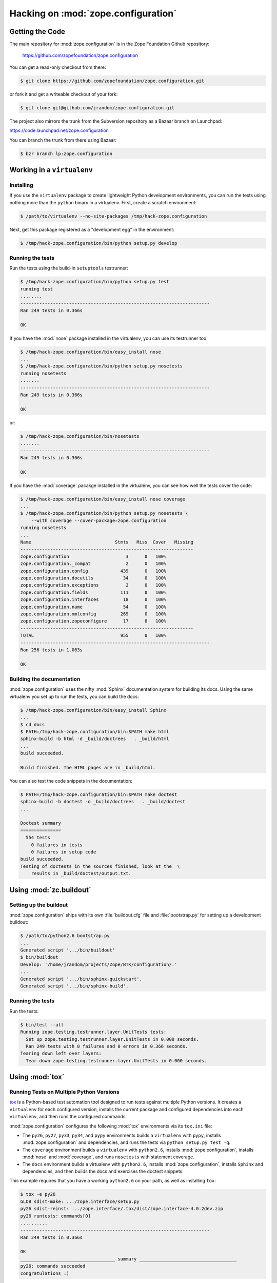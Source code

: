 Hacking on :mod:`zope.configuration`
====================================


Getting the Code
################

The main repository for :mod:`zope.configuration` is in the Zope Foundation
Github repository:

  https://github.com/zopefoundation/zope.configuration

You can get a read-only checkout from there:

.. code-block:: sh

   $ git clone https://github.com/zopefoundation/zope.configuration.git

or fork it and get a writeable checkout of your fork:

.. code-block:: sh

   $ git clone git@github.com/jrandom/zope.configuration.git

The project also mirrors the trunk from the Subversion repository as a
Bazaar branch on Launchpad:

https://code.launchpad.net/zope.configuration

You can branch the trunk from there using Bazaar:

.. code-block:: sh

   $ bzr branch lp:zope.configuration



Working in a ``virtualenv``
###########################

Installing
----------

If you use the ``virtualenv`` package to create lightweight Python
development environments, you can run the tests using nothing more
than the ``python`` binary in a virtualenv.  First, create a scratch
environment:

.. code-block:: sh

   $ /path/to/virtualenv --no-site-packages /tmp/hack-zope.configuration

Next, get this package registered as a "development egg" in the
environment:

.. code-block:: sh

   $ /tmp/hack-zope.configuration/bin/python setup.py develop

Running the tests
-----------------

Run the tests using the build-in ``setuptools`` testrunner:

.. code-block:: sh

   $ /tmp/hack-zope.configuration/bin/python setup.py test
   running test
   ........
   ----------------------------------------------------------------------
   Ran 249 tests in 0.366s

   OK

If you have the :mod:`nose` package installed in the virtualenv, you can
use its testrunner too:

.. code-block:: sh

   $ /tmp/hack-zope.configuration/bin/easy_install nose
   ...
   $ /tmp/hack-zope.configuration/bin/python setup.py nosetests
   running nosetests
   .......
   ----------------------------------------------------------------------
   Ran 249 tests in 0.366s

   OK

or:

.. code-block:: sh

   $ /tmp/hack-zope.configuration/bin/nosetests
   .......
   ----------------------------------------------------------------------
   Ran 249 tests in 0.366s

   OK

If you have the :mod:`coverage` pacakge installed in the virtualenv,
you can see how well the tests cover the code:

.. code-block:: sh

   $ /tmp/hack-zope.configuration/bin/easy_install nose coverage
   ...
   $ /tmp/hack-zope.configuration/bin/python setup.py nosetests \
       --with coverage --cover-package=zope.configuration
   running nosetests
   ...
   Name                               Stmts   Miss  Cover   Missing
   ----------------------------------------------------------------
   zope.configuration                     3      0   100%   
   zope.configuration._compat             2      0   100%   
   zope.configuration.config            439      0   100%   
   zope.configuration.docutils           34      0   100%   
   zope.configuration.exceptions          2      0   100%   
   zope.configuration.fields            111      0   100%   
   zope.configuration.interfaces         18      0   100%   
   zope.configuration.name               54      0   100%   
   zope.configuration.xmlconfig         269      0   100%   
   zope.configuration.zopeconfigure      17      0   100%   
   ----------------------------------------------------------------
   TOTAL                                955      0   100%   
   ----------------------------------------------------------------------
   Ran 256 tests in 1.063s

   OK


Building the documentation
--------------------------

:mod:`zope.configuration` uses the nifty :mod:`Sphinx` documentation system
for building its docs.  Using the same virtualenv you set up to run the
tests, you can build the docs:

.. code-block:: sh

   $ /tmp/hack-zope.configuration/bin/easy_install Sphinx
   ...
   $ cd docs
   $ PATH=/tmp/hack-zope.configuration/bin:$PATH make html
   sphinx-build -b html -d _build/doctrees   . _build/html
   ...
   build succeeded.

   Build finished. The HTML pages are in _build/html.

You can also test the code snippets in the documentation:

.. code-block:: sh

   $ PATH=/tmp/hack-zope.configuration/bin:$PATH make doctest
   sphinx-build -b doctest -d _build/doctrees   . _build/doctest
   ...

   Doctest summary
   ===============
     554 tests
       0 failures in tests
       0 failures in setup code
   build succeeded.
   Testing of doctests in the sources finished, look at the  \
       results in _build/doctest/output.txt.



Using :mod:`zc.buildout`
########################

Setting up the buildout
-----------------------

:mod:`zope.configuration` ships with its own :file:`buildout.cfg` file and
:file:`bootstrap.py` for setting up a development buildout:

.. code-block:: sh

   $ /path/to/python2.6 bootstrap.py
   ...
   Generated script '.../bin/buildout'
   $ bin/buildout
   Develop: '/home/jrandom/projects/Zope/BTK/configuration/.'
   ...
   Generated script '.../bin/sphinx-quickstart'.
   Generated script '.../bin/sphinx-build'.


Running the tests
-----------------

Run the tests:

.. code-block:: sh

   $ bin/test --all
   Running zope.testing.testrunner.layer.UnitTests tests:
     Set up zope.testing.testrunner.layer.UnitTests in 0.000 seconds.
     Ran 249 tests with 0 failures and 0 errors in 0.366 seconds.
   Tearing down left over layers:
     Tear down zope.testing.testrunner.layer.UnitTests in 0.000 seconds.


Using :mod:`tox`
################

Running Tests on Multiple Python Versions
-----------------------------------------

`tox <http://tox.testrun.org/latest/>`_ is a Python-based test automation
tool designed to run tests against multiple Python versions.  It creates
a ``virtualenv`` for each configured version, installs the current package
and configured dependencies into each ``virtualenv``, and then runs the
configured commands.
   
:mod:`zope.configuration` configures the following :mod:`tox` environments via
its ``tox.ini`` file:

- The ``py26``, ``py27``, ``py33``, ``py34``, and ``pypy`` environments
  builds a ``virtualenv`` with ``pypy``,
  installs :mod:`zope.configuration` and dependencies, and runs the tests
  via ``python setup.py test -q``.

- The ``coverage`` environment builds a ``virtualenv`` with ``python2.6``,
  installs :mod:`zope.configuration`, installs
  :mod:`nose` and :mod:`coverage`, and runs ``nosetests`` with statement
  coverage.

- The ``docs`` environment builds a virtualenv with ``python2.6``, installs
  :mod:`zope.configuration`, installs ``Sphinx`` and
  dependencies, and then builds the docs and exercises the doctest snippets.

This example requires that you have a working ``python2.6`` on your path,
as well as installing ``tox``:

.. code-block:: sh

   $ tox -e py26
   GLOB sdist-make: .../zope.interface/setup.py
   py26 sdist-reinst: .../zope.interface/.tox/dist/zope.interface-4.0.2dev.zip
   py26 runtests: commands[0]
   ..........
   ----------------------------------------------------------------------
   Ran 249 tests in 0.366s

   OK
   ___________________________________ summary ____________________________________
   py26: commands succeeded
   congratulations :)

Running ``tox`` with no arguments runs all the configured environments,
including building the docs and testing their snippets:

.. code-block:: sh

   $ tox
   GLOB sdist-make: .../zope.interface/setup.py
   py26 sdist-reinst: .../zope.interface/.tox/dist/zope.interface-4.0.2dev.zip
   py26 runtests: commands[0]
   ...
   Doctest summary
   ===============
    544 tests
      0 failures in tests
      0 failures in setup code
      0 failures in cleanup code
   build succeeded.
   ___________________________________ summary ____________________________________
   py26: commands succeeded
   py27: commands succeeded
   py32: commands succeeded
   pypy: commands succeeded
   coverage: commands succeeded
   docs: commands succeeded
   congratulations :)


Contributing to :mod:`zope.configuration`
#########################################

Submitting a Bug Report
-----------------------

:mod:`zope.configuration` tracks its bugs on Github:

  https://github.com/zopefoundation/zope.configuration/issues

Please submit bug reports and feature requests there.


Sharing Your Changes
--------------------

.. note::

   Please ensure that all tests are passing before you submit your code.
   If possible, your submission should include new tests for new features
   or bug fixes, although it is possible that you may have tested your
   new code by updating existing tests.


If have made a change you would like to share, the best route is to fork
the Githb repository, check out your fork, make your changes on a branch
in your fork, and push it.  You can then submit a pull request from your
branch:

  https://github.com/zopefoundation/zope.configuration/pulls

If you branched the code from Launchpad using Bazaar, you have another
option:  you can "push" your branch to Launchpad:

.. code-block:: sh

   $ bzr push lp:~jrandom/zope.configuration/cool_feature

After pushing your branch, you can link it to a bug report on Launchpad,
or request that the maintainers merge your branch using the Launchpad
"merge request" feature.
